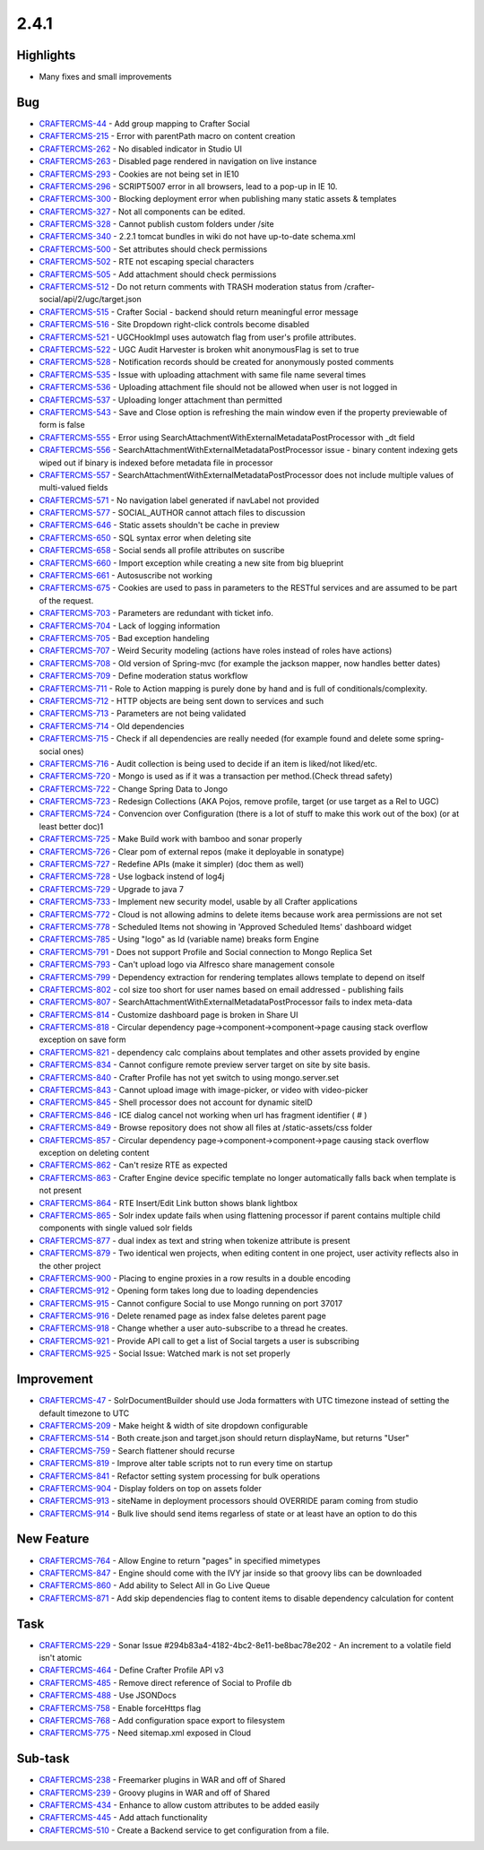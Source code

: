 2.4.1
-----

Highlights
~~~~~~~~~~

* Many fixes and small improvements

Bug
~~~~

- `CRAFTERCMS-44 <http://issues.craftercms.org/browse/CRAFTERCMS-44>`_ - Add group mapping to Crafter Social
- `CRAFTERCMS-215 <http://issues.craftercms.org/browse/CRAFTERCMS-215>`_ - Error with parentPath macro on content creation
- `CRAFTERCMS-262 <http://issues.craftercms.org/browse/CRAFTERCMS-262>`_ - No disabled indicator in Studio UI
- `CRAFTERCMS-263 <http://issues.craftercms.org/browse/CRAFTERCMS-263>`_ - Disabled page rendered in navigation on live instance
- `CRAFTERCMS-293 <http://issues.craftercms.org/browse/CRAFTERCMS-293>`_ - Cookies are not being set in IE10
- `CRAFTERCMS-296 <http://issues.craftercms.org/browse/CRAFTERCMS-296>`_ - SCRIPT5007 error in all browsers, lead to a pop-up in IE 10.
- `CRAFTERCMS-300 <http://issues.craftercms.org/browse/CRAFTERCMS-300>`_ - Blocking deployment error when publishing many static assets & templates
- `CRAFTERCMS-327 <http://issues.craftercms.org/browse/CRAFTERCMS-327>`_ - Not all components can be edited.
- `CRAFTERCMS-328 <http://issues.craftercms.org/browse/CRAFTERCMS-328>`_ - Cannot publish custom folders under /site
- `CRAFTERCMS-340 <http://issues.craftercms.org/browse/CRAFTERCMS-340>`_ - 2.2.1 tomcat bundles in wiki do not have up-to-date schema.xml
- `CRAFTERCMS-500 <http://issues.craftercms.org/browse/CRAFTERCMS-500>`_ - Set attributes should check permissions
- `CRAFTERCMS-502 <http://issues.craftercms.org/browse/CRAFTERCMS-502>`_ - RTE not escaping special characters
- `CRAFTERCMS-505 <http://issues.craftercms.org/browse/CRAFTERCMS-505>`_ - Add attachment should check permissions
- `CRAFTERCMS-512 <http://issues.craftercms.org/browse/CRAFTERCMS-512>`_ - Do not return comments with TRASH moderation status from /crafter-social/api/2/ugc/target.json
- `CRAFTERCMS-515 <http://issues.craftercms.org/browse/CRAFTERCMS-515>`_ - Crafter Social - backend should return meaningful error message
- `CRAFTERCMS-516 <http://issues.craftercms.org/browse/CRAFTERCMS-516>`_ - Site Dropdown right-click controls become disabled
- `CRAFTERCMS-521 <http://issues.craftercms.org/browse/CRAFTERCMS-521>`_ - UGCHookImpl uses autowatch flag from user's profile attributes.
- `CRAFTERCMS-522 <http://issues.craftercms.org/browse/CRAFTERCMS-522>`_ - UGC Audit Harvester is broken whit anonymousFlag is set to true
- `CRAFTERCMS-528 <http://issues.craftercms.org/browse/CRAFTERCMS-528>`_ - Notification records should be created for anonymously posted comments
- `CRAFTERCMS-535 <http://issues.craftercms.org/browse/CRAFTERCMS-535>`_ - Issue with uploading attachment with same file name several times
- `CRAFTERCMS-536 <http://issues.craftercms.org/browse/CRAFTERCMS-536>`_ - Uploading attachment file should not be allowed when user is not logged in
- `CRAFTERCMS-537 <http://issues.craftercms.org/browse/CRAFTERCMS-537>`_ - Uploading longer attachment than permitted
- `CRAFTERCMS-543 <http://issues.craftercms.org/browse/CRAFTERCMS-543>`_ - Save and Close option is refreshing the main window even if the property previewable of form is false
- `CRAFTERCMS-555 <http://issues.craftercms.org/browse/CRAFTERCMS-555>`_ - Error using SearchAttachmentWithExternalMetadataPostProcessor with _dt field
- `CRAFTERCMS-556 <http://issues.craftercms.org/browse/CRAFTERCMS-556>`_ - SearchAttachmentWithExternalMetadataPostProcessor issue - binary content indexing gets wiped out if binary is indexed before metadata file in processor
- `CRAFTERCMS-557 <http://issues.craftercms.org/browse/CRAFTERCMS-557>`_ - SearchAttachmentWithExternalMetadataPostProcessor does not include multiple values of multi-valued fields
- `CRAFTERCMS-571 <http://issues.craftercms.org/browse/CRAFTERCMS-571>`_ - No navigation label generated if navLabel not provided
- `CRAFTERCMS-577 <http://issues.craftercms.org/browse/CRAFTERCMS-577>`_ - SOCIAL_AUTHOR cannot attach files to discussion
- `CRAFTERCMS-646 <http://issues.craftercms.org/browse/CRAFTERCMS-646>`_ - Static assets shouldn't be cache in preview
- `CRAFTERCMS-650 <http://issues.craftercms.org/browse/CRAFTERCMS-650>`_ - SQL syntax error when deleting site
- `CRAFTERCMS-658 <http://issues.craftercms.org/browse/CRAFTERCMS-658>`_ - Social sends all profile attributes on suscribe
- `CRAFTERCMS-660 <http://issues.craftercms.org/browse/CRAFTERCMS-660>`_ - Import exception while creating a new site from big blueprint
- `CRAFTERCMS-661 <http://issues.craftercms.org/browse/CRAFTERCMS-661>`_ - Autosuscribe not working
- `CRAFTERCMS-675 <http://issues.craftercms.org/browse/CRAFTERCMS-675>`_ - Cookies are used to pass in parameters to the RESTful services and are assumed to be part of the request.
- `CRAFTERCMS-703 <http://issues.craftercms.org/browse/CRAFTERCMS-703>`_ - Parameters are redundant with ticket info.
- `CRAFTERCMS-704 <http://issues.craftercms.org/browse/CRAFTERCMS-704>`_ - Lack of logging information
- `CRAFTERCMS-705 <http://issues.craftercms.org/browse/CRAFTERCMS-705>`_ - Bad exception handeling
- `CRAFTERCMS-707 <http://issues.craftercms.org/browse/CRAFTERCMS-707>`_ - Weird Security modeling (actions have roles instead of roles have actions)
- `CRAFTERCMS-708 <http://issues.craftercms.org/browse/CRAFTERCMS-708>`_ - Old version of Spring-mvc (for example the jackson mapper, now handles better dates)
- `CRAFTERCMS-709 <http://issues.craftercms.org/browse/CRAFTERCMS-709>`_ - Define moderation status workflow
- `CRAFTERCMS-711 <http://issues.craftercms.org/browse/CRAFTERCMS-711>`_ - Role to Action mapping is purely done by hand and is full of conditionals/complexity.
- `CRAFTERCMS-712 <http://issues.craftercms.org/browse/CRAFTERCMS-712>`_ - HTTP objects are being sent down to services and such
- `CRAFTERCMS-713 <http://issues.craftercms.org/browse/CRAFTERCMS-713>`_ - Parameters are not being validated
- `CRAFTERCMS-714 <http://issues.craftercms.org/browse/CRAFTERCMS-714>`_ - Old dependencies
- `CRAFTERCMS-715 <http://issues.craftercms.org/browse/CRAFTERCMS-715>`_ - Check if all dependencies are really needed (for example found and delete some spring-social ones)
- `CRAFTERCMS-716 <http://issues.craftercms.org/browse/CRAFTERCMS-716>`_ - Audit collection is being used to decide if an item is liked/not liked/etc.
- `CRAFTERCMS-720 <http://issues.craftercms.org/browse/CRAFTERCMS-720>`_ - Mongo is used as if it was a transaction per method.(Check thread safety)
- `CRAFTERCMS-722 <http://issues.craftercms.org/browse/CRAFTERCMS-722>`_ - Change Spring Data to Jongo
- `CRAFTERCMS-723 <http://issues.craftercms.org/browse/CRAFTERCMS-723>`_ - Redesign Collections (AKA Pojos, remove profile, target (or use target as a Rel to UGC)
- `CRAFTERCMS-724 <http://issues.craftercms.org/browse/CRAFTERCMS-724>`_ - Convencion over Configuration (there is a lot of stuff to make this work out of the box) (or at least better doc)1
- `CRAFTERCMS-725 <http://issues.craftercms.org/browse/CRAFTERCMS-725>`_ - Make Build work with bamboo and sonar properly
- `CRAFTERCMS-726 <http://issues.craftercms.org/browse/CRAFTERCMS-726>`_ - Clear pom of external repos (make it deployable in sonatype)
- `CRAFTERCMS-727 <http://issues.craftercms.org/browse/CRAFTERCMS-727>`_ - Redefine APIs (make it simpler) (doc them as well)
- `CRAFTERCMS-728 <http://issues.craftercms.org/browse/CRAFTERCMS-728>`_ - Use logback instend of log4j
- `CRAFTERCMS-729 <http://issues.craftercms.org/browse/CRAFTERCMS-729>`_ - Upgrade to java 7
- `CRAFTERCMS-733 <http://issues.craftercms.org/browse/CRAFTERCMS-733>`_ - Implement new security model, usable by all Crafter applications
- `CRAFTERCMS-772 <http://issues.craftercms.org/browse/CRAFTERCMS-772>`_ - Cloud is not allowing admins to delete items because work area permissions are not set
- `CRAFTERCMS-778 <http://issues.craftercms.org/browse/CRAFTERCMS-778>`_ - Scheduled Items not showing in 'Approved Scheduled Items' dashboard widget
- `CRAFTERCMS-785 <http://issues.craftercms.org/browse/CRAFTERCMS-785>`_ - Using "logo" as Id (variable name) breaks form Engine
- `CRAFTERCMS-791 <http://issues.craftercms.org/browse/CRAFTERCMS-791>`_ - Does not support Profile and Social connection to Mongo Replica Set
- `CRAFTERCMS-793 <http://issues.craftercms.org/browse/CRAFTERCMS-793>`_ - Can't upload logo via Alfresco share management console
- `CRAFTERCMS-799 <http://issues.craftercms.org/browse/CRAFTERCMS-799>`_ - Dependency extraction for rendering templates allows template to depend on itself
- `CRAFTERCMS-802 <http://issues.craftercms.org/browse/CRAFTERCMS-802>`_ - col size too short for user names based on email addressed - publishing fails
- `CRAFTERCMS-807 <http://issues.craftercms.org/browse/CRAFTERCMS-807>`_ - SearchAttachmentWithExternalMetadataPostProcessor fails to index meta-data
- `CRAFTERCMS-814 <http://issues.craftercms.org/browse/CRAFTERCMS-814>`_ - Customize dashboard page is broken in Share UI
- `CRAFTERCMS-818 <http://issues.craftercms.org/browse/CRAFTERCMS-818>`_ - Circular dependency page->component->component->page causing stack overflow exception on save form
- `CRAFTERCMS-821 <http://issues.craftercms.org/browse/CRAFTERCMS-821>`_ - dependency calc complains about templates and other assets provided by engine
- `CRAFTERCMS-834 <http://issues.craftercms.org/browse/CRAFTERCMS-834>`_ - Cannot configure remote preview server target on site by site basis.
- `CRAFTERCMS-840 <http://issues.craftercms.org/browse/CRAFTERCMS-840>`_ - Crafter Profile has not yet switch to using mongo.server.set
- `CRAFTERCMS-843 <http://issues.craftercms.org/browse/CRAFTERCMS-843>`_ - Cannot upload image with image-picker, or video with video-picker
- `CRAFTERCMS-845 <http://issues.craftercms.org/browse/CRAFTERCMS-845>`_ - Shell processor does not account for dynamic siteID
- `CRAFTERCMS-846 <http://issues.craftercms.org/browse/CRAFTERCMS-846>`_ - ICE dialog cancel not working when url has fragment identifier ( # )
- `CRAFTERCMS-849 <http://issues.craftercms.org/browse/CRAFTERCMS-849>`_ - Browse repository does not show all files at /static-assets/css folder
- `CRAFTERCMS-857 <http://issues.craftercms.org/browse/CRAFTERCMS-857>`_ - Circular dependency page->component->component->page causing stack overflow exception on deleting content
- `CRAFTERCMS-862 <http://issues.craftercms.org/browse/CRAFTERCMS-862>`_ - Can't resize RTE as expected
- `CRAFTERCMS-863 <http://issues.craftercms.org/browse/CRAFTERCMS-863>`_ - Crafter Engine device specific template no longer automatically falls back when template is not present
- `CRAFTERCMS-864 <http://issues.craftercms.org/browse/CRAFTERCMS-864>`_ - RTE Insert/Edit Link button shows blank lightbox
- `CRAFTERCMS-865 <http://issues.craftercms.org/browse/CRAFTERCMS-865>`_ - Solr index update fails when using flattening processor if parent contains multiple child components with single valued solr fields
- `CRAFTERCMS-877 <http://issues.craftercms.org/browse/CRAFTERCMS-877>`_ - dual index as text and string when tokenize attribute is present
- `CRAFTERCMS-879 <http://issues.craftercms.org/browse/CRAFTERCMS-879>`_ - Two identical wen projects, when editing content in one project, user activity reflects also in the other project
- `CRAFTERCMS-900 <http://issues.craftercms.org/browse/CRAFTERCMS-900>`_ - Placing to engine proxies in a row results in a double encoding
- `CRAFTERCMS-912 <http://issues.craftercms.org/browse/CRAFTERCMS-912>`_ - Opening form takes long due to loading dependencies
- `CRAFTERCMS-915 <http://issues.craftercms.org/browse/CRAFTERCMS-915>`_ - Cannot configure Social to use Mongo running on port 37017
- `CRAFTERCMS-916 <http://issues.craftercms.org/browse/CRAFTERCMS-916>`_ - Delete renamed page as index false deletes parent page
- `CRAFTERCMS-918 <http://issues.craftercms.org/browse/CRAFTERCMS-918>`_ - Change whether a user auto-subscribe to a thread he creates.
- `CRAFTERCMS-921 <http://issues.craftercms.org/browse/CRAFTERCMS-921>`_ - Provide API call to get a list of Social targets a user is subscribing
- `CRAFTERCMS-925 <http://issues.craftercms.org/browse/CRAFTERCMS-925>`_ - Social Issue: Watched mark is not set properly

Improvement
~~~~~~~~~~~

- `CRAFTERCMS-47 <http://issues.craftercms.org/browse/CRAFTERCMS-47>`_ - SolrDocumentBuilder should use Joda formatters with UTC timezone instead of setting the default timezone to UTC
- `CRAFTERCMS-209 <http://issues.craftercms.org/browse/CRAFTERCMS-209>`_ - Make height & width of site dropdown configurable
- `CRAFTERCMS-514 <http://issues.craftercms.org/browse/CRAFTERCMS-514>`_ - Both create.json and target.json should return displayName, but returns "User"
- `CRAFTERCMS-759 <http://issues.craftercms.org/browse/CRAFTERCMS-759>`_ - Search flattener should recurse
- `CRAFTERCMS-819 <http://issues.craftercms.org/browse/CRAFTERCMS-819>`_ - Improve alter table scripts not to run every time on startup
- `CRAFTERCMS-841 <http://issues.craftercms.org/browse/CRAFTERCMS-841>`_ - Refactor setting system processing for bulk operations
- `CRAFTERCMS-904 <http://issues.craftercms.org/browse/CRAFTERCMS-904>`_ - Display folders on top on assets folder
- `CRAFTERCMS-913 <http://issues.craftercms.org/browse/CRAFTERCMS-913>`_ - siteName in deployment processors should OVERRIDE param coming from studio
- `CRAFTERCMS-914 <http://issues.craftercms.org/browse/CRAFTERCMS-914>`_ - Bulk live should send items regarless of state or at least have an option to do this

New Feature
~~~~~~~~~~~

- `CRAFTERCMS-764 <http://issues.craftercms.org/browse/CRAFTERCMS-764>`_ - Allow Engine to return "pages" in specified mimetypes
- `CRAFTERCMS-847 <http://issues.craftercms.org/browse/CRAFTERCMS-847>`_ - Engine should come with the IVY jar inside so that groovy libs can be downloaded
- `CRAFTERCMS-860 <http://issues.craftercms.org/browse/CRAFTERCMS-860>`_ - Add ability to Select All in Go Live Queue
- `CRAFTERCMS-871 <http://issues.craftercms.org/browse/CRAFTERCMS-871>`_ - Add skip dependencies flag to content items to disable dependency calculation for content

Task
~~~~

- `CRAFTERCMS-229 <http://issues.craftercms.org/browse/CRAFTERCMS-229>`_ - Sonar Issue #294b83a4-4182-4bc2-8e11-be8bac78e202 - An increment to a volatile field isn't atomic
- `CRAFTERCMS-464 <http://issues.craftercms.org/browse/CRAFTERCMS-464>`_ - Define Crafter Profile API v3
- `CRAFTERCMS-485 <http://issues.craftercms.org/browse/CRAFTERCMS-485>`_ - Remove direct reference of Social to Profile db
- `CRAFTERCMS-488 <http://issues.craftercms.org/browse/CRAFTERCMS-488>`_ - Use JSONDocs
- `CRAFTERCMS-758 <http://issues.craftercms.org/browse/CRAFTERCMS-758>`_ - Enable forceHttps flag
- `CRAFTERCMS-768 <http://issues.craftercms.org/browse/CRAFTERCMS-768>`_ - Add configuration space export to filesystem
- `CRAFTERCMS-775 <http://issues.craftercms.org/browse/CRAFTERCMS-775>`_ - Need sitemap.xml exposed in Cloud

Sub-task
~~~~~~~~

- `CRAFTERCMS-238 <http://issues.craftercms.org/browse/CRAFTERCMS-238>`_ - Freemarker plugins in WAR and off of Shared
- `CRAFTERCMS-239 <http://issues.craftercms.org/browse/CRAFTERCMS-239>`_ - Groovy plugins in WAR and off of Shared
- `CRAFTERCMS-434 <http://issues.craftercms.org/browse/CRAFTERCMS-434>`_ - Enhance to allow custom attributes to be added easily
- `CRAFTERCMS-445 <http://issues.craftercms.org/browse/CRAFTERCMS-510>`_ - Add attach functionality
- `CRAFTERCMS-510 <http://issues.craftercms.org/browse/CRAFTERCMS-510>`_ - Create a Backend service to get configuration from a file.